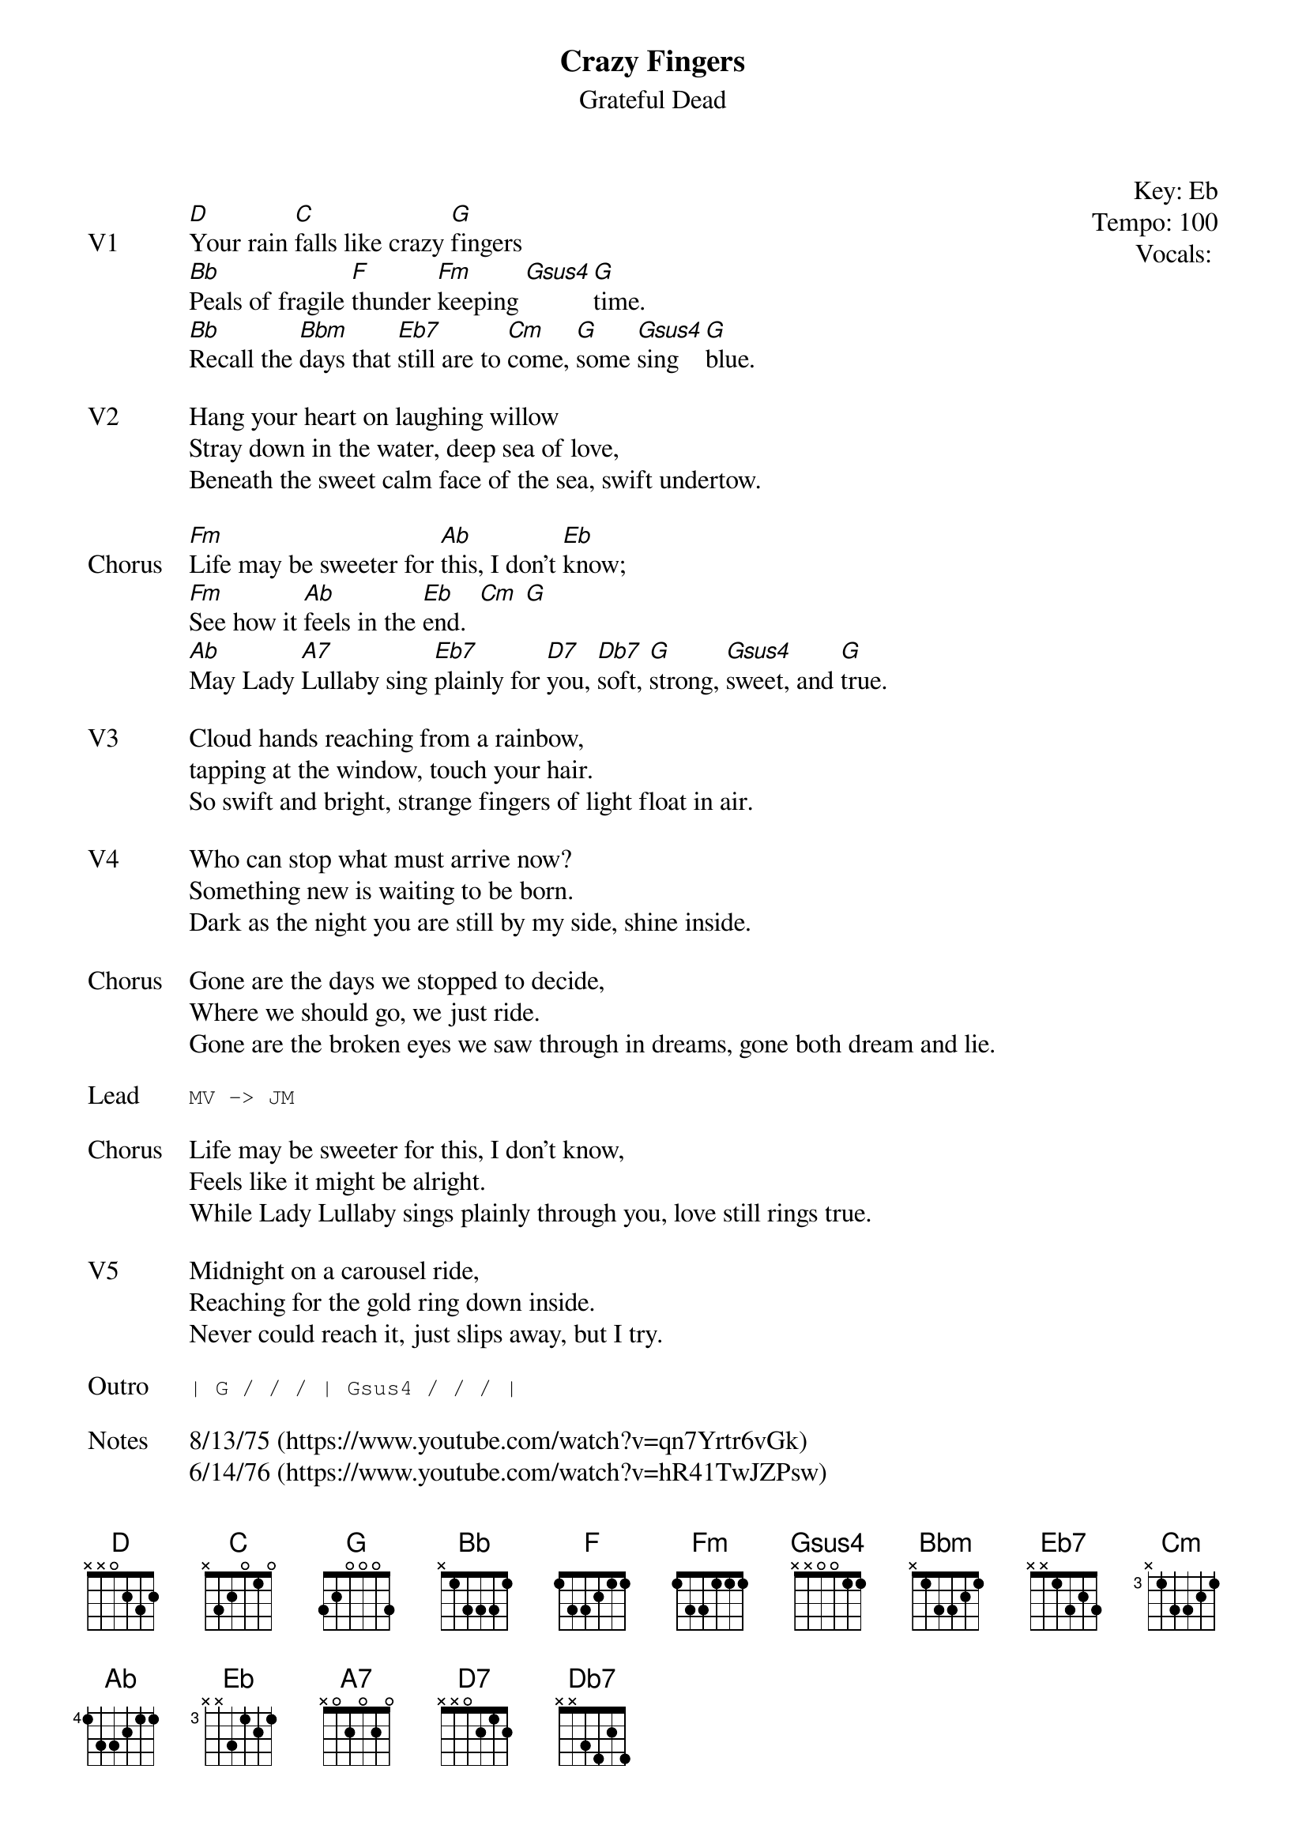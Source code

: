 {t:Crazy Fingers}
{st:Grateful Dead}
{key: Eb}
{tempo: 100}
{meta: vocals PJ}
{meta: timing 10min}

{start_of_textblock label="" flush="right" anchor="line" x="100%"}
Key: %{key}
Tempo: %{tempo}
Vocals: %{vocals}
{end_of_textblock}

{sov: V1}
[D]Your rain [C]falls like crazy [G]fingers
[Bb]Peals of fragile [F]thunder [Fm]keeping [Gsus4][G]time.
[Bb]Recall the [Bbm]days that [Eb7]still are to [Cm]come, [G]some [Gsus4]sing [G]blue.
{eov}

{sov: V2}
Hang your heart on laughing willow
Stray down in the water, deep sea of love,
Beneath the sweet calm face of the sea, swift undertow.
{eov}

{sov: Chorus}
[Fm]Life may be sweeter for [Ab]this, I don't [Eb]know;
[Fm]See how it [Ab]feels in the [Eb]end.  [Cm] [G]
[Ab]May Lady [A7]Lullaby sing [Eb7]plainly for [D7]you, [Db7]soft, [G]strong, [Gsus4]sweet, and [G]true.
{eov}

{sov: V3}
Cloud hands reaching from a rainbow,
tapping at the window, touch your hair.
So swift and bright, strange fingers of light float in air.
{eov}

{sov: V4}
Who can stop what must arrive now?
Something new is waiting to be born.
Dark as the night you are still by my side, shine inside.
{eov}

{sov: Chorus}
Gone are the days we stopped to decide,
Where we should go, we just ride.
Gone are the broken eyes we saw through in dreams, gone both dream and lie.
{eov}

{sot: Lead}
MV -> JM
{eot}

{sov: Chorus}
Life may be sweeter for this, I don't know,
Feels like it might be alright.
While Lady Lullaby sings plainly through you, love still rings true.
{eov}

{sov: V5}
Midnight on a carousel ride,
Reaching for the gold ring down inside.
Never could reach it, just slips away, but I try.
{eov}

{sot: Outro}
| G / / / | Gsus4 / / / |
{eot}

{sov: Notes}
8/13/75 (https://www.youtube.com/watch?v=qn7Yrtr6vGk)
6/14/76 (https://www.youtube.com/watch?v=hR41TwJZPsw)
{eov}

